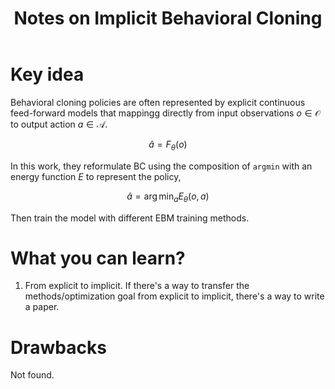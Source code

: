 :PROPERTIES:
:ID:       2e3f5387-e8bb-4442-9eed-c09a9ab436bf
:END:
#+title: Notes on Implicit Behavioral Cloning
#+filetags: :bc:


* Key idea

Behavioral cloning policies are often represented by explicit continuous feed-forward models that mappingg directly from input observations $o \in \mathcal{O}$ to output action $a \in \mathcal{A}$.

$$
\hat{a} = F_{\theta} (o)
$$

In this work, they reformulate BC using the composition of ~argmin~ with an energy function $E$ to represent the policy,

$$
\hat{a} = \arg\min_{a} E_{\theta} (o, a)
$$

Then train the model with different EBM training methods.

* What you can learn?

1. From explicit to implicit.
   If there's a way to transfer the methods/optimization goal from explicit to implicit, there's a way to write a paper.

* Drawbacks

Not found.
